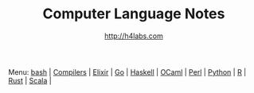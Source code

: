 #+STARTUP: showall
#+TITLE: Computer Language Notes
#+AUTHOR: http://h4labs.com
#+HTML_HEAD: <link rel="stylesheet" type="text/css" href="/resources/css/myorg.css" />

Menu: [[file:bash.org][bash]] | [[file:compilers.org][Compilers]] | [[file:elixir.org][Elixir]] | [[file:go.org][Go]] | [[file:haskell.org][Haskell]] | [[file:ocaml.org][OCaml]] | [[file:perl.org][Perl]] | [[file:python.org][Python]] | [[file:r.org][R]] | [[file:rust.org][Rust]] | [[file:scala.org][Scala]] | 
